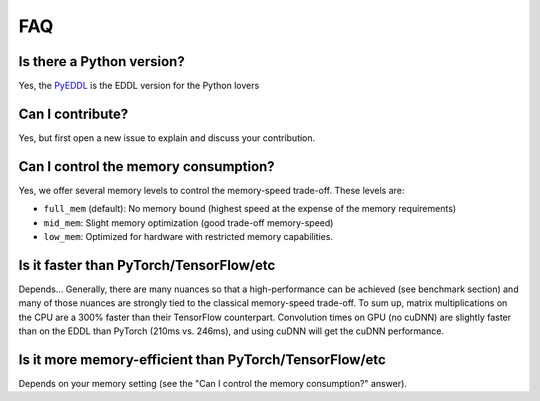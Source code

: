 FAQ
===


Is there a Python version?
--------------------------

Yes, the PyEDDL_ is the EDDL version for the Python lovers


Can I contribute?
------------------

Yes, but first open a new issue to explain and discuss your contribution.


Can I control the memory consumption?
-------------------------------------

Yes, we offer several memory levels to control the memory-speed trade-off. These levels are:


- ``full_mem`` (default): No memory bound (highest speed at the expense of the memory requirements)
- ``mid_mem``: Slight memory optimization (good trade-off memory-speed)
- ``low_mem``: Optimized for hardware with restricted memory capabilities.


Is it faster than PyTorch/TensorFlow/etc
----------------------------------------

Depends... Generally, there are many nuances so that a high-performance can be achieved (see benchmark section) and many of
those nuances are strongly tied to the classical memory-speed trade-off. To sum up, matrix multiplications on the CPU
are a 300% faster than their TensorFlow counterpart. Convolution times on GPU (no cuDNN) are slightly faster than on the
EDDL than PyTorch (210ms vs. 246ms), and using cuDNN  will get the cuDNN performance.


Is it more memory-efficient than PyTorch/TensorFlow/etc
-------------------------------------------------------

Depends on your memory setting (see the "Can I control the memory consumption?" answer).


.. _PyEDDL: https://github.com/deephealthproject/pyeddl